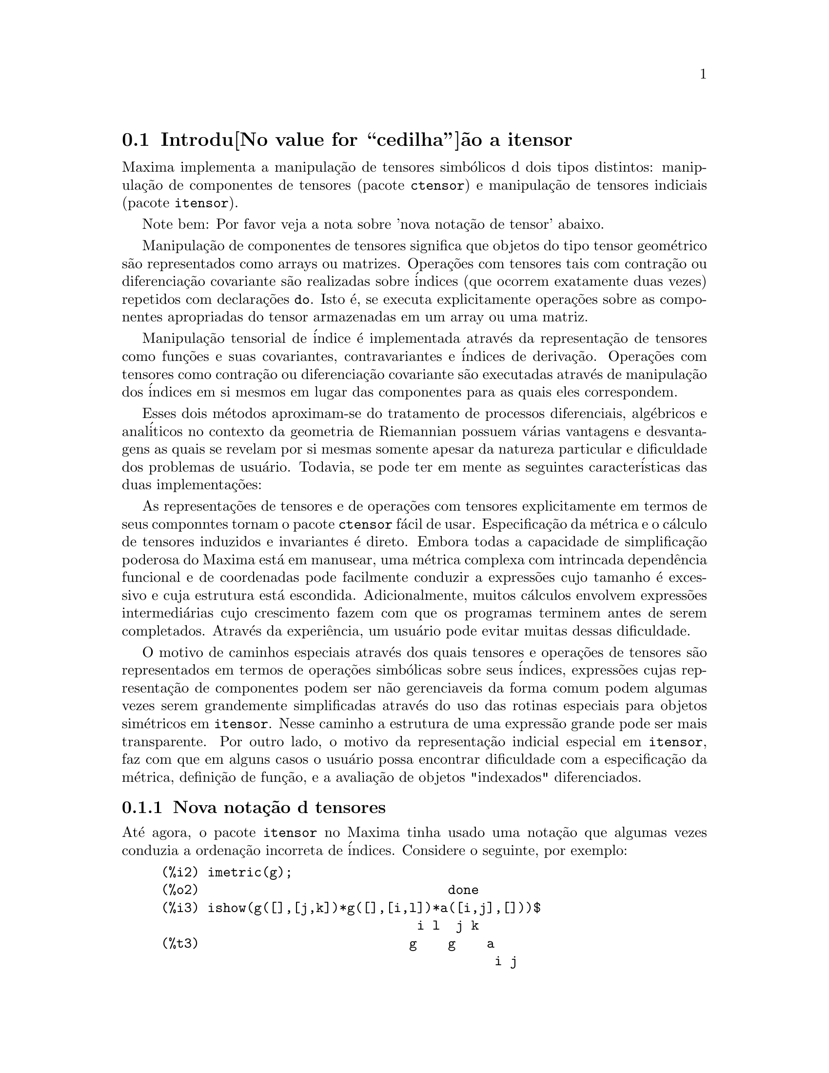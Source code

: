 @c Language: Brazilian Portuguese, Encoding: iso-8859-1
@c /Itensor.texi/1.40/Sat Nov  4 16:15:55 2006//
@c RECOMMEND REVISE TEXT THROUGHOUT TO LOSE NOTION OF TIME RELATIVE TO PRESENT
@c LOOK FOR "NOW", "OLD", "NEW", "RECENT", "EARLIER", DATES

@c RERUN EXAMPLES WITH ADDT'L WHITESPACE IN INPUT TO AID LEGIBILITY

@menu
* Introdu@value{cedilha}@~ao a itensor::
* Defini@value{cedilha}@~oes para itensor::
@end menu

@node Introdu@value{cedilha}@~ao a itensor, Defini@value{cedilha}@~oes para itensor, itensor, itensor
@section Introdu@value{cedilha}@~ao a itensor

Maxima implementa a manipula@,{c}@~ao de tensores simb@'olicos d dois tipos distintos:
manipula@,{c}@~ao de componentes de tensores (pacote @code{ctensor}) e manipula@,{c}@~ao de tensores indiciais (pacote @code{itensor}).

Note bem: Por favor veja a nota sobre 'nova nota@,{c}@~ao de tensor' abaixo.

Manipula@,{c}@~ao de componentes de tensores significa que objetos do tipo
tensor geom@'etrico s@~ao representados como arrays ou matrizes. Opera@,{c}@~oes com tensores tais com
contra@,{c}@~ao ou diferencia@,{c}@~ao covariante s@~ao realizadas
sobre @'indices (que ocorrem exatamente duas vezes) repetidos com declara@,{c}@~oes @code{do}.
Isto @'e, se executa explicitamente opera@,{c}@~oes sobre as componentes apropriadas do
tensor armazenadas em um array ou uma matriz.

Manipula@,{c}@~ao tensorial de @'indice @'e implementada atrav@'es da representa@,{c}@~ao
de tensores como fun@,{c}@~oes e suas covariantes, contravariantes e @'indices de
deriva@,{c}@~ao. Opera@,{c}@~oes com tensores como contra@,{c}@~ao ou diferencia@,{c}@~ao
covariante s@~ao executadas atrav@'es de manipula@,{c}@~ao dos @'indices em si mesmos
em lugar das componentes para as quais eles correspondem.

Esses dois m@'etodos aproximam-se do tratamento de processos diferenciais, alg@'ebricos e
anal@'iticos no contexto da geometria de Riemannian possuem v@'arias
vantagens e desvantagens as quais se revelam por si mesmas somente apesar da
natureza particular e dificuldade dos problemas de usu@'ario.  Todavia, se
pode ter em mente as seguintes caracter@'isticas das duas
implementa@,{c}@~oes:

As representa@,{c}@~oes de tensores e de opera@,{c}@~oes com tensores explicitamente em
termos de seus componntes tornam o pacote @code{ctensor} f@'acil de usar. Especifica@,{c}@~ao da
m@'etrica e o c@'alculo de tensores induzidos e invariantes
@'e direto. Embora todas a capacidade de simplifica@,{c}@~ao poderosa do
Maxima est@'a em manusear, uma m@'etrica complexa com intrincada depend@^encia funcional
e de coordenadas pode facilmente conduzir a express@~oes cujo tamanho @'e
excessivo e cuja estrutura est@'a escondida. Adicionalmente, muitos c@'alculos
envolvem express@~oes intermedi@'arias cujo crescimento fazem com que os programas
terminem antes de serem completados. Atrav@'es da experi@^encia, um usu@'ario pode evitar
muitas dessas dificuldade.

O motivo de caminhos especiais atrav@'es dos quais tensores e opera@,{c}@~oes de tensores
s@~ao representados em termos de opera@,{c}@~oes simb@'olicas sobre seus @'indices,
express@~oes cujas representa@,{c}@~ao de componentes podem ser
n@~ao gerenciaveis da forma comum podem algumas vezes serem grandemente simplificadas atrav@'es do uso das rotinas
especiais para objetos sim@'etricos em @code{itensor}. Nesse caminho a estrutura
de uma express@~ao grande pode ser mais transparente. Por outro lado, o motivo
da representa@,{c}@~ao indicial especial em @code{itensor}, faz com que em alguns casos o
usu@'ario possa encontrar dificuldade com a especifica@,{c}@~ao da m@'etrica, defini@,{c}@~ao
de fun@,{c}@~ao, e a avalia@,{c}@~ao de objetos "indexados" diferenciados.

@subsection Nova nota@,{c}@~ao d tensores

At@'e agora, o pacote @code{itensor} no Maxima tinha usado uma nota@,{c}@~ao que algumas vezes
conduzia a ordena@,{c}@~ao incorreta de @'indices. Considere o seguinte, por exemplo:

@example
(%i2) imetric(g);
(%o2)                                done
(%i3) ishow(g([],[j,k])*g([],[i,l])*a([i,j],[]))$
                                 i l  j k
(%t3)                           g    g    a
                                           i j
(%i4) ishow(contract(%))$
                                      k l
(%t4)                                a
@end example

O resultado est@'a incorreto a menos que ocorra ser @code{a} um tensor sim@'etrico.
A raz@~ao para isso @'e que embora @code{itensor} mantenha corretamente
a ordem dentro do conjunto de @'indices covariantes e contravariantes, assim que um
@'indice @'e incrementado ou decrementado, sua posi@,{c}@~ao relativa para o outro conjunto de
@'indices @'e perdida.

Para evitar esse problema, uma nova nota@,{c}@~ao tem sido desenvolvida que mant@'em total
compatibilidade com a nota@,{c}@~ao existente e pode ser usada intercambiavelmente. Nessa
nota@,{c}@~ao, @'indices contravariantes s@~ao inseridos na posi@,{c}@~ao
apropriada na lista de @'indices covariantes, mas com um sinal de menos colocado antes.
Fun@,{c}@~oes como @code{contract} e @code{ishow} est@~ao agora consciente dessa
nova nota@,{c}@~ao de @'indice e podem processar tensores apropriadamente.

Nessa nova nota@,{c}@~ao, o exemplo anterior retorna um resultado correto:

@example
(%i5) ishow(g([-j,-k],[])*g([-i,-l],[])*a([i,j],[]))$
                                 i l       j k
(%t5)                           g    a    g
                                      i j
(%i6) ishow(contract(%))$
                                      l k
(%t6)                                a
@end example

Presentemente, o @'unico c@'odigo que faz uso dessa nota@,{c}@~ao @'e a fun@,{c}@~ao
@code{lc2kdt}. Atrav@'es dessa nota@,{c}@~ao, a fun@,{c}@~ao @code{lc2kdt} encontra com @^exito resultados consistentes como
a aplica@,{c}@~ao do tensor m@'etrico para resolver os s@'imbolos de Levi-Civita sem reordenar
para @'indices num@'ericos.

Uma vez que esse c@'odigo @'e um tipo novo, provavelmente cont@'em erros. Enquanto esse tipo novo n@~ao tiver sido
testado para garantir que ele n@~ao interrompe nada usando a "antiga" nota@,{c}@~ao de
tensor, existe uma consider@'avel chance que "novos" tensores ir@~ao falhar em
interoperar com certas fun@,{c}@~oes ou recursos. Essas falhas ser@~ao corrigidas
@`a medida que forem encontradas... at@'e ent@~ao, seja cuidadoso!


@subsection Manipula@,{c}@~ao de tensores indiciais

o pacote de manipula@,{c}@~ao de tensores indiciais pode ser chamado atrav@'es de
@code{load(itensor)}. Demonsta@,{c}@~oes est@~ao tamb@'em dispon@'iveis: tente @code{demo(tensor)}.
Em @code{itensor} um tensor @'e representado como um "objeto indexado" .  Um "objeto indexado" @'e uma
fun@,{c}@~ao de 3 grupos de @'indices os quais representam o covariante,
o contravariante e o @'indice de deriva@,{c}@~ao.  Os @'indices covariantes s@~ao
especificados atrav@'es de uma lista com o primeiro argumento para o objeto indexado, e
os @'indices contravariantes atrav@'es de uma lista como segundo argumento. Se o
objeto indexado carece de algum desses grupos de @'indices ent@~ao a lista
vazia @code{[]} @'e fornecida como o argumento correspondente.  Dessa forma, @code{g([a,b],[c])}
representa um objeto indexado chamado @code{g} o qual tem dois @'indices covariantes
@code{(a,b)}, um @'indice contravariante (@code{c}) e n@~ao possui @'indices de deriva@,{c}@~ao.

Os @'indices de deriva@,{c}@~ao, se estiverem presente, s@~ao anexados ao final como
argumentos adicionais para a fun@,{c}@~ao num@'erica representando o tensor.
Eles podem ser explicitamente especificado pelo usu@'ario ou serem criados no
processo de diferencia@,{c}@~ao com rela@,{c}@~ao a alguma vari@'avel coordenada.
Uma vez que diferencia@,{c}@~ao ordin@'aria @'e comutativa, os @'indices de deriva@,{c}@~ao
s@~ao ordenados alfanumericamente, a menos que @code{iframe_flag} seja escolhida para @code{true},
indicando que uma moldura m@'etrica est@'a sendo usada. Essa ordena@,{c}@~ao can@^onica torna
poss@'ivel para Maxima reconhecer que, por exemplo, @code{t([a],[b],i,j)} @'e
o mesmo que @code{t([a],[b],j,i)}.  Diferencia@,{c}@~ao de um objeto indexado com
rela@,{c}@~ao a alguma coordenada cujos @'indices n@~ao aparecem como um argumento
para o objeto indexado podem normalmente retornar zero. Isso @'e porque
Maxima pode n@~ao saber que o tensor representado atrav@'es do objeto
indexado poss@'ivelmente depende implicitamente da respectiva coordenada.  Pela
modifica@,{c}@~ao da fun@,{c}@~ao existente no Maxima, @code{diff},  em @code{itensor}, Maxima sabe
assumir que todos os objetos indexados dependem de qualquer vari@'avel de
diferencia@,{c}@~ao a menos que seja declarado de outra forma.  Isso torna poss@'ivel para
a conven@,{c}@`ao de somat@'orio ser extendida para @'indices derivativos. Pode
ser verificado que @code{itensor} n@~ao possui a compatibilidade de
incrementar @'indices derivativos, e ent@~ao eles s@~ao sempre tratados como
covariantes.

As seguintes fun@,{c}@~oes est@~ao dispon@'iveis no pacote tensor para
manipula@,{c}@~ao de objetos.  Atualmente, com rela@,{c}@~ao @`as
rotinas de simplifica@,{c}@~ao, @'e assumido que objetos indexados n@~ao
possuem por padr@~ao propriedades sim@'etricas. Isso pode ser modificado atrav@'es
da escolha da vari@'avel @code{allsym[false]} para @code{true}, o que ir@'a
resultar no tratamento de todos os objetos indexados completamente sim@'etricos em suas
listas de @'indices covariantes e sim@'etricos em suas listas de
@'indices contravariantes.

O pacote @code{itensor} geralmente trata tensores como objetos opacos. Equa@,{c}@~oes
tensoriais s@~ao manipuladas baseadas em regras alg@'ebricas, especificamente simetria
e regras de contra@,{c}@~ao. Adicionalmente, o pacote @code{itensor} n@~ao entende
diferencia@,{c}@~ao covariante, curvatura, e tors@~ao. C@'alculos podem ser
executados relativamente a um m@'etrica de molduras de movimento, dependendo da escolha para
a vari@'avel @code{iframe_flag}.

Uma sess@~ao demonstrativa abaixo mostra como chamar o pacote @code{itensor},
especificando o nome da m@'etrica, e executando alguns c@'alculos simples.

@example
(%i1) load(itensor);
(%o1)      /share/tensor/itensor.lisp
(%i2) imetric(g);
(%o2)                                done
(%i3) components(g([i,j],[]),p([i,j],[])*e([],[]))$
(%i4) ishow(g([k,l],[]))$
(%t4)                               e p
                                       k l
(%i5) ishow(diff(v([i],[]),t))$
(%t5)                                  0
(%i6) depends(v,t);
(%o6)                               [v(t)]
(%i7) ishow(diff(v([i],[]),t))$
                                    d
(%t7)                               -- (v )
                                    dt   i
(%i8) ishow(idiff(v([i],[]),j))$
(%t8)                                v
                                      i,j
(%i9) ishow(extdiff(v([i],[]),j))$
(%t9)                             v    - v
                                   j,i    i,j
                                  -----------
                                       2
(%i10) ishow(liediff(v,w([i],[])))$
                               %3          %3
(%t10)                        v   w     + v   w
                                   i,%3    ,i  %3
(%i11) ishow(covdiff(v([i],[]),j))$
                                              %4
(%t11)                        v    - v   ichr2
                               i,j    %4      i j
(%i12) ishow(ev(%,ichr2))$
               %4 %5
(%t12) v    - g      v   (e p       + e   p     - e p       - e    p
        i,j           %4     j %5,i    ,i  j %5      i j,%5    ,%5  i j

                                                + e p       + e   p    )/2
                                                     i %5,j    ,j  i %5
(%i13) iframe_flag:true;
(%o13)                               true
(%i14) ishow(covdiff(v([i],[]),j))$
                                             %6
(%t14)                        v    - v   icc2
                               i,j    %6     i j
(%i15) ishow(ev(%,icc2))$
                                             %6
(%t15)                        v    - v   ifc2
                               i,j    %6     i j
(%i16) ishow(radcan(ev(%,ifc2,ifc1)))$
             %6 %8                    %6 %8
(%t16) - (ifg      v   ifb       + ifg      v   ifb       - 2 v
                    %6    j %8 i             %6    i j %8      i,j

                                                    %6 %8
                                               - ifg      v   ifb      )/2
                                                           %6    %8 i j
(%i17) ishow(canform(s([i,j],[])-s([j,i])))$
(%t17)                            s    - s
                                   i j    j i
(%i18) decsym(s,2,0,[sym(all)],[]);
(%o18)                               done
(%i19) ishow(canform(s([i,j],[])-s([j,i])))$
(%t19)                                 0
(%i20) ishow(canform(a([i,j],[])+a([j,i])))$
(%t20)                            a    + a
                                   j i    i j
(%i21) decsym(a,2,0,[anti(all)],[]);
(%o21)                               done
(%i22) ishow(canform(a([i,j],[])+a([j,i])))$
(%t22)                                 0
@end example



@c end concepts itensor

@node Defini@value{cedilha}@~oes para itensor,  , Introdu@value{cedilha}@~ao a itensor, itensor

@section Defini@value{cedilha}@~oes para itensor
@subsection Gerenciando objetos indexados

@deffn {Fun@,{c}@~ao} entertensor (@var{nome})

@'E uma fun@,{c}@~ao que, atrav@'es da linha de comando, permite criar um objeto
indexado chamado @var{nome} com qualquer n@'umero de @'indices de tensores e
derivativos. Ou um @'indice simples ou uma lista de @'indices (@`as quais podem ser
nulas) s@~ao entradas aceit@'aveis (veja o exemplo sob @code{covdiff}).

@end deffn

@deffn {Fun@,{c}@~ao} changename (@var{antigo}, @var{novo}, @var{expr})

Ir@'a mudar o nome de todos os objetos indexados chamados @var{antigo} para @var{novo}
em @var{expr}. @var{antigo} pode ser ou um s@'imbolo ou uma lista da forma
@code{[@var{nome}, @var{m}, @var{n}]} nesse caso somente esses objetos indexados chamados
@var{nome} com @'indice covariante @var{m} e @'indice contravariante @var{n} ser@~ao
renomeados para @var{novo}.

@end deffn

@deffn {Fun@,{c}@~ao} listoftens

Lista todos os tensores em uma express@~ao tensorial, incluindo seus @'indices. E.g.,

@example

(%i6) ishow(a([i,j],[k])*b([u],[],v)+c([x,y],[])*d([],[])*e)$
                                         k
(%t6)                        d e c    + a    b
                                  x y    i j  u,v
(%i7) ishow(listoftens(%))$
                               k
(%t7)                        [a   , b   , c   , d]
                               i j   u,v   x y

@end example

@end deffn

@deffn {Fun@,{c}@~ao} ishow (@var{expr})

Mostra @var{expr} com os objetos indexados tendo seus
@'indices covariantes como subscritos e @'indices contravariantes como
sobrescritos.  Os @'indices derivativos s@~ao mostrados como subscritos,
separados dos @'indices covariantes por uma v@'irgula (veja os exemplos
atrav@'es desse documento).

@end deffn

@deffn {Fun@,{c}@~ao} indices (@var{expr})

Retorna uma lista de dois elementos.  O primeiro @'e uma lista de @'indices
livres em @var{expr} (aqueles que ocorrem somente uma vez). O segundo @'e uma
lista de indices que ocorrem exatamente duas vezes em @var{expr} (dummy)
como demonstra o seguinte exemplo.

@example

(%i1) load(itensor);
(%o1)      /share/tensor/itensor.lisp
(%i2) ishow(a([i,j],[k,l],m,n)*b([k,o],[j,m,p],q,r))$
                                k l      j m p
(%t2)                          a        b
                                i j,m n  k o,q r
(%i3) indices(%);
(%o3)                 [[l, p, i, n, o, q, r], [k, j, m]]

@end example

Um produto de tensores contendo o mesmo @'indice mais que duas vezes @'e sintaticamente
ilegal. @code{indices} tenta lidar com essas express@~oes de uma
forma razo@'avel; todavia, quando @code{indices} @'e chamada para operar sobre tal uma
express@~ao ilegal, seu comportamento pode ser considerado indefinido.


@end deffn

@deffn {Fun@,{c}@~ao} rename (@var{expr})
@deffnx {Fun@,{c}@~ao} rename (@var{expr}, @var{contador})

Retorna uma express@~ao equivalente para @var{expr} mas com @'indices que ocorrem exatamente duas vezes
em cada termo alterado do conjunto @code{[%1, %2,...]}, se o segundo argumento
opcional for omitido. De outra forma, os @'indices que ocorrem exatamente duas vezes s@~ao indexados
come@,{c}ando no valor de @var{contador}.  Cada @'indice que ocorre exatamente duas vezes em um produto
ser@'a diferente. Para uma adi@,{c}@~ao, @code{rename} ir@'a operar sobre cada termo na
a adi@,{c}@~ao zerando o contador com cada termo. Nesse caminho @code{rename} pode
servir como um simplificador tensorial. Adicionalmente, os @'indices ser@~ao
ordenados alfanumericamente (se @code{allsym} for @code{true}) com rela@,{c}@~ao a
@'indices covariantes ou contravariantes dependendo do valor de @code{flipflag}.
Se @code{flipflag} for @code{false} ent@~ao os @'indices ser@~ao renomeados conforme
a ordem dos @'indices contravariantes. Se @code{flipflag} for @code{true}
a renomea@,{c}@~ao ocorrer@'a conforme a ordem dos @'indices
covariantes. Isso muitas vezes ajuda que o efeito combinado dos dois restantes sejam
reduzidos a uma express@~ao de valor um ou mais que um por si mesma.

@example

(%i1) load(itensor);
(%o1)      /share/tensor/itensor.lisp
(%i2) allsym:true;
(%o2)                                true
(%i3) g([],[%4,%5])*g([],[%6,%7])*ichr2([%1,%4],[%3])*
ichr2([%2,%3],[u])*ichr2([%5,%6],[%1])*ichr2([%7,r],[%2])-
g([],[%4,%5])*g([],[%6,%7])*ichr2([%1,%2],[u])*
ichr2([%3,%5],[%1])*ichr2([%4,%6],[%3])*ichr2([%7,r],[%2]),noeval$
(%i4) expr:ishow(%)$

       %4 %5  %6 %7      %3         u          %1         %2
(%t4) g      g      ichr2      ichr2      ichr2      ichr2
                         %1 %4      %2 %3      %5 %6      %7 r

              %4 %5  %6 %7      u          %1         %3         %2
           - g      g      ichr2      ichr2      ichr2      ichr2
                                %1 %2      %3 %5      %4 %6      %7 r
(%i5) flipflag:true;
(%o5)                                true
(%i6) ishow(rename(expr))$
       %2 %5  %6 %7      %4         u          %1         %3
(%t6) g      g      ichr2      ichr2      ichr2      ichr2
                         %1 %2      %3 %4      %5 %6      %7 r

              %4 %5  %6 %7      u          %1         %3         %2
           - g      g      ichr2      ichr2      ichr2      ichr2
                                %1 %2      %3 %4      %5 %6      %7 r
(%i7) flipflag:false;
(%o7)                                false
(%i8) rename(%th(2));
(%o8)                                  0
(%i9) ishow(rename(expr))$
       %1 %2  %3 %4      %5         %6         %7        u
(%t9) g      g      ichr2      ichr2      ichr2     ichr2
                         %1 %6      %2 %3      %4 r      %5 %7

              %1 %2  %3 %4      %6         %5         %7        u
           - g      g      ichr2      ichr2      ichr2     ichr2
                                %1 %3      %2 %6      %4 r      %5 %7
@end example

@end deffn

@defvr {Vari@'avel de Op@value{cedilha}@~ao} flipflag

Valor padr@~ao: @code{false}. Se @code{false} ent@~ao os @'indices ir@~ao ser
renomeados conforme a ordem dos @'indices contravariantes,
de outra forma ser@~ao ordenados conforme a ordem dos @'indices covariantes.

Se @code{flipflag} for @code{false} ent@~ao @code{rename} forma uma lista
de @'indices contravariantes na ordem em que forem encontrados da esquerda para a direita
(se @code{true} ent@~ao de @'indices contravariantes). O primeiro @'indice
que ocorre exatamente duas vezes na lista @'e renomeado para @code{%1}, o seguinte para @code{%2}, etc.
Ent@~ao a ordena@,{c}@~ao ocorre ap@'os a ocorr@^encia do @code{rename} (veja o exemplo
sob @code{rename}).

@end defvr

@deffn {Fun@,{c}@~ao} defcon (@var{tensor_1})
@deffnx {Fun@,{c}@~ao} defcon (@var{tensor_1}, @var{tensor_2}, @var{tensor_3})
Dado @var{tensor_1} a propriedade que a
contra@,{c}@~ao de um produto do @var{tensor_1} e do @var{tensor_2} resulta em @var{tensor_3}
com os @'indices apropriados.  Se somente um argumento, @var{tensor_1}, for
dado, ent@~ao a contra@,{c}@~ao do produto de @var{tensor_1} com qualquer objeto
indexado tendo os @'indices apropriados (digamos @code{my_tensor}) ir@'a retornar como resultado um
objeto indexado com aquele nome, i.e. @code{my_tensor}, e com uma nova escolha de
@'indices refletindo as contra@,{c}@~oes executadas.
Por exemplo, se @code{imetric:g}, ent@~ao @code{defcon(g)} ir@'a implementar o
incremento e decremento de @'indices atrav@'es da contra@,{c}@~ao com o tensor
m@'etrico.
Mais de uma @code{defcon} pode ser dada para o mesmo objeto indexado; o
@'ultimo  fornecido que for aplicado a uma contra@,{c}@~ao particular ser@'a
usado.
@code{contractions} @'e uma lista de objetos indexados que tenham fornecido
propriedades de contra@,{c}@~oes com @code{defcon}.

@end deffn

@deffn {Fun@,{c}@~ao} remcon (@var{tensor_1}, ..., @var{tensor_n})
@deffnx {Fun@,{c}@~ao} remcon (all)
Remove todas as propriedades de contra@,{c}@~ao
de @var{tensor_1}, ..., @var{tensor_n}). @code{remcon(all)} remove todas as propriedades de
contra@,{c}@~ao de todos os objetos indexados.

@end deffn

@deffn {Fun@,{c}@~ao} contract (@var{expr})

Realiza contra@,{c}@~oes tensoriais em @var{expr} a qual pode ser qualquer
combina@,{c}@~ao de adi@,{c}@~oes e produtos. Essa fun@,{c}@~ao usa a informa@,{c}@~ao
dada para a fun@,{c}@~ao @code{defcon}. Para melhores resultados, @code{expr}
pode ser completamente expandida. @code{ratexpand} @'e o meio mais r@'apido para expandir
produtos e expoentes de adi@,{c}@~oes se n@~ao existirem vari@'aveis nos denominadores
dos termos. O comutador @code{gcd} pode ser @code{false} se cancelamentos de
m@'aximo divisor comum forem desnecess@'arios.

@end deffn

@deffn {Fun@,{c}@~ao} indexed_tensor (@var{tensor})

Deve ser executada antes de atribuir componentes para um @var{tensor} para o qual
um valor interno j@'a existe como com @code{ichr1}, @code{ichr2},
@code{icurvature}. Veja o exemplo sob @code{icurvature}.

@end deffn

@deffn {Fun@,{c}@~ao} components (@var{tensor}, @var{expr})

Permite que se atribua um valor indicial a uma express@~ao
@var{expr} dando os valores das componentes do @var{tensor}. Esses
s@~ao automaticamente substitu@'idos para o tensor mesmo que isso ocorra com
todos os seus @'indices. O tensor deve ser da forma @code{t([...],[...])}
onde qualquer lista pode ser vazia. @var{expr} pode ser qualquer express@~ao indexada
envolvendo outros objetos com os mesmos @'indices livres que @var{tensor}. Quando
usada para atribuir valores a um tensor m@'etrico no qual as componentes
possuem @'indices que ocorrem exatamente duas vezes se deve ser cuidadoso para definir esses @'indices de forma a
evitar a gera@,{c}@~ao de @'indices que ocorrem exatamente duas vezes e que s@~ao multiplos. a remo@,{c}@~ao dessas
atribui@,{c}@~oes @'e dada para a fun@,{c}@~ao @code{remcomps}.

@'E importante ter em mente que @code{components} cuida somente da
val@^encia de um tensor, e que ignora completamente qualquer ordena@,{c}@~ao particular de @'indices. Dessa forma
atribuindo componentes a, digamos, @code{x([i,-j],[])}, @code{x([-j,i],[])}, ou
@code{x([i],[j])} todas essas atribui@,{c}@~oes produzem o mesmo resultado, a saber componentes sendo
atribuidas a um tensor chamado @code{x} com val@^encia @code{(1,1)}.

Componentes podem ser atribuidas a uma express@~ao indexada por quatro caminhos, dois
dos quais envolvem o uso do comando @code{components}:

1) Como uma express@~ao indexada. Por exemplo:

@example

(%i2) components(g([],[i,j]),e([],[i])*p([],[j]))$
(%i3) ishow(g([],[i,j]))$
                                      i  j
(%t3)                                e  p

@end example

2) Como uma matriz:

@example

(%i6) components(g([i,j],[]),lg);
(%o6)                                done
(%i7) ishow(g([i,j],[]))$
(%t7)                                g
                                      i j
(%i8) g([3,3],[]);
(%o8)                                  1
(%i9) g([4,4],[]);
(%o9)                                 - 1

@end example

3) Como uma fun@,{c}@~ao. Voc@^e pode usar uma fun@,{c}@~ao Maxima para especificar as
componentes de um tensor baseado nesses @'indices. Por exemplo, os seguintes
c@'odigos atribuem @code{kdelta} a @code{h} se @code{h} tiver o mesmo n@'umero de
@'indices covariantes e @'indices contravariantes e nenhum @'indice derivativo, e
atribui @code{kdelta} a @code{g} caso as condi@,{c}@~oes anteriores n@~ao sejam atendidas:

@example

(%i4) h(l1,l2,[l3]):=if length(l1)=length(l2) and length(l3)=0
  then kdelta(l1,l2) else apply(g,append([l1,l2], l3))$
(%i5) ishow(h([i],[j]))$
                                          j
(%t5)                               kdelta
                                          i
(%i6) ishow(h([i,j],[k],l))$
                                     k
(%t6)                               g
                                     i j,l

@end example

4) Usando a compatibilidade dos modelos de coincid@^encia do Maxima, especificamente os
comandos @code{defrule} e @code{applyb1}:

@example

(%i1) load(itensor);
(%o1)      /share/tensor/itensor.lisp
(%i2) matchdeclare(l1,listp);
(%o2)                                done
(%i3) defrule(r1,m(l1,[]),(i1:idummy(),
      g([l1[1],l1[2]],[])*q([i1],[])*e([],[i1])))$

(%i4) defrule(r2,m([],l1),(i1:idummy(),
      w([],[l1[1],l1[2]])*e([i1],[])*q([],[i1])))$

(%i5) ishow(m([i,n],[])*m([],[i,m]))$
                                    i m
(%t5)                              m    m
                                         i n
(%i6) ishow(rename(applyb1(%,r1,r2)))$
                           %1  %2  %3 m
(%t6)                     e   q   w     q   e   g
                                         %1  %2  %3 n


@end example

@end deffn

@deffn {Fun@,{c}@~ao} remcomps (@var{tensor})

Desassocia todos os valores de @var{tensor} que foram atribu@'idos com a
fun@,{c}@~ao @code{components}.

@end deffn

@c NEED LIST OF ARGUMENTS HERE
@deffn {Fun@,{c}@~ao} showcomps (@var{tensor})

Mostra atribui@,{c}@~oes de componentes de um tensor, feitas usando o comando
@code{components}. Essa fun@,{c}@~ao pode ser particularmente @'util quando uma matriz @'e atribu@'ida
a um tensor indicial usando @code{components}, como demonstrado atrav@'es do
seguinte exemplo:

@example

(%i1) load(ctensor);
(%o1)       /share/tensor/ctensor.mac
(%i2) load(itensor);
(%o2)      /share/tensor/itensor.lisp
(%i3) lg:matrix([sqrt(r/(r-2*m)),0,0,0],[0,r,0,0],
                [0,0,sin(theta)*r,0],[0,0,0,sqrt((r-2*m)/r)]);
               [         r                                     ]
               [ sqrt(-------)  0       0              0       ]
               [      r - 2 m                                  ]
               [                                               ]
               [       0        r       0              0       ]
(%o3)          [                                               ]
               [       0        0  r sin(theta)        0       ]
               [                                               ]
               [                                      r - 2 m  ]
               [       0        0       0        sqrt(-------) ]
               [                                         r     ]
(%i4) components(g([i,j],[]),lg);
(%o4)                                done
(%i5) showcomps(g([i,j],[]));
                  [         r                                     ]
                  [ sqrt(-------)  0       0              0       ]
                  [      r - 2 m                                  ]
                  [                                               ]
                  [       0        r       0              0       ]
(%t5)      g    = [                                               ]
            i j   [       0        0  r sin(theta)        0       ]
                  [                                               ]
                  [                                      r - 2 m  ]
                  [       0        0       0        sqrt(-------) ]
                  [                                         r     ]
(%o5)                                false

@end example

O comando @code{showcomps} pode tamb@'em mostrar componentes de um tensor de
categoria maior que 2.

@end deffn

@deffn {Fun@,{c}@~ao} idummy ()

Incrementos @code{icounter} e retorno como seu valor um @'indice da forma
@code{%n} onde n @'e um inteiro positivo.  Isso garante que @'indices que ocorrem exatamente duas vezes
e que s@~ao necess@'arios na forma@,{c}@~ao de express@~oes n@~ao ir@~ao conflitar com @'indices
que j@'a estiverem sendo usados (veja o exemplo sob @code{indices}).

@end deffn

@defvr {Vari@'avel de op@,{c}@~ao} idummyx
Valor padr@~ao: @code{%}

@'E o prefixo para @'indices que ocorrem exatamente duas vezes (veja o exemplo sob @'indices @code{indices}).

@end defvr

@defvr {Vari@'avel de Op@value{cedilha}@~ao} icounter
Valor padr@~ao: @code{1}

Determina o sufixo num@'erico a ser usado na
gera@,{c}@~ao do pr@'oximo @'indice que ocorre exatamente duas vezes no pacote tensor.  O prefixo @'e
determinado atrav@'es da op@,{c}@~ao @code{idummy} (padr@~ao: @code{%}).
@end defvr

@deffn {Fun@,{c}@~ao} kdelta (@var{L1}, @var{L2})
@'e a fun@,{c}@~ao delta generalizada de Kronecker definida no
pacote @code{itensor} com @var{L1} a lista de @'indices covariantes e @var{L2}
a lista de @'indices contravariantes.  @code{kdelta([i],[j])} retorna o delta de
Kronecker comum.  O comando @code{ev(@var{expr},kdelta)} faz com que a avalia@,{c}@~ao de
uma express@~ao contendo @code{kdelta([],[])} se d@^e para a dimens@~ao de
multiplica@,{c}@~ao.

No que conduzir a um abuso dessa nota@,{c}@~ao, @code{itensor} tamb@'em permite
@code{kdelta} ter 2 covariantes e nenhum contravariante, ou 2 contravariantes
e nenhum @'indice covariante, com efeito fornecendo uma compatibilidade para "matriz unit@'aria" covariante ou
contravariante. Isso @'e estritamente considerado um recurso de programa@,{c}@~ao e n@~ao significa
implicar que @code{kdelta([i,j],[])} seja um objeto tensorial v@'alido.

@end deffn

@deffn {Fun@,{c}@~ao} kdels (@var{L1}, @var{L2})

Delta de Kronecker simetrizado, usado em alguns c@'alculos. Por exemplo:

@example

(%i1) load(itensor);
(%o1)      /share/tensor/itensor.lisp
(%i2) kdelta([1,2],[2,1]);
(%o2)                                 - 1
(%i3) kdels([1,2],[2,1]);
(%o3)                                  1
(%i4) ishow(kdelta([a,b],[c,d]))$
                             c       d         d       c
(%t4)                  kdelta  kdelta  - kdelta  kdelta
                             a       b         a       b
(%i4) ishow(kdels([a,b],[c,d]))$
                             c       d         d       c
(%t4)                  kdelta  kdelta  + kdelta  kdelta
                             a       b         a       b

@end example

@end deffn

@deffn {Fun@,{c}@~ao} levi_civita (@var{L})
@'e o tensor de permuta@,{c}@~ao (ou de Levi-Civita) que retorna 1 se
a lista @var{L} consistir de uma permuta@,{c}@~ao par de inteiros, -1 se isso
consistir de uma permuta@,{c}@~ao @'impar, e 0 se alguns @'indices em @var{L} forem
repetidos.

@end deffn

@deffn {Fun@,{c}@~ao} lc2kdt (@var{expr})
Simplifica express@~oes contendo os s@'imbolos de Levi-Civita, convertendo esses
para express@~oes delta de Kronecker quando poss@'ivel. A principal diferen@,{c}a entre
essa fun@,{c}@~ao e simplesmente avaliar os simbolos de Levi-Civita @'e que a avalia@,{c}@~ao
direta muitas vezes resulta em express@~oes Kronecker contendo @'indices
num@'ericos. Isso @'e muitas vezes indesej@'avel como na preven@,{c}@~ao de simplifica@,{c}@~ao adicional.
A fun@,{c}@~ao @code{lc2kdt} evita esse problema, retornando express@~oes que
s@~ao mais facilmente simplificadas com @code{rename} ou @code{contract}.

@example

(%i1) load(itensor);
(%o1)      /share/tensor/itensor.lisp
(%i2) expr:ishow('levi_civita([],[i,j])*'levi_civita([k,l],[])*a([j],[k]))$
                                  i j  k
(%t2)                  levi_civita    a  levi_civita
                                       j            k l
(%i3) ishow(ev(expr,levi_civita))$
                                  i j  k       1 2
(%t3)                       kdelta    a  kdelta
                                  1 2  j       k l
(%i4) ishow(ev(%,kdelta))$
             i       j         j       i   k
(%t4) (kdelta  kdelta  - kdelta  kdelta ) a
             1       2         1       2   j

                               1       2         2       1
                        (kdelta  kdelta  - kdelta  kdelta )
                               k       l         k       l
(%i5) ishow(lc2kdt(expr))$
                     k       i       j    k       j       i
(%t5)               a  kdelta  kdelta  - a  kdelta  kdelta
                     j       k       l    j       k       l
(%i6) ishow(contract(expand(%)))$
                                 i           i
(%t6)                           a  - a kdelta
                                 l           l

@end example

A fun@,{c}@~ao @code{lc2kdt} algumas vezes faz uso de tensores m@'etricos.
Se o tensor m@'etrico n@~ao tiver sido definido previamente com @code{imetric},
isso resulta em um erro.

@example

(%i7) expr:ishow('levi_civita([],[i,j])*'levi_civita([],[k,l])*a([j,k],[]))$
                                 i j            k l
(%t7)                 levi_civita    levi_civita    a
                                                     j k
(%i8) ishow(lc2kdt(expr))$
Maxima encountered a Lisp error:

 Error in $IMETRIC [or a callee]:
 $IMETRIC [or a callee] requires less than two arguments.

Automatically continuing.
To reenable the Lisp debugger set *debugger-hook* to nil.
(%i9) imetric(g);
(%o9)                                done
(%i10) ishow(lc2kdt(expr))$
         %3 i       k   %4 j       l     %3 i       l   %4 j       k
(%t10) (g     kdelta   g     kdelta   - g     kdelta   g     kdelta  ) a
                    %3             %4               %3             %4   j k
(%i11) ishow(contract(expand(%)))$
                                  l i      l i
(%t11)                           a    - a g

@end example


@end deffn

@c HMM, WHICH CATEGORY DOES THIS FALL INTO -- FUNCTION, VARIABLE, OTHER ??
@deffn {Fun@,{c}@~ao} lc_l

Regra de simplifica@,{c}@~ao usada para express@~oes contendo s@'imbolos n@~ao avaliados de
Levi-Civita (@code{levi_civita}). Juntamente com @code{lc_u}, pode ser usada para simplificar
muitas express@~oes mais eficientemente que a avalia@,{c}@~ao de @code{levi_civita}.
Por exemplo:

@example

(%i1) load(itensor);
(%o1)      /share/tensor/itensor.lisp
(%i2)  el1:ishow('levi_civita([i,j,k],[])*a([],[i])*a([],[j]))$
                             i  j
(%t2)                       a  a  levi_civita
                                             i j k
(%i3) el2:ishow('levi_civita([],[i,j,k])*a([i])*a([j]))$
                                       i j k
(%t3)                       levi_civita      a  a
                                              i  j
(%i4) ishow(canform(contract(expand(applyb1(el1,lc_l,lc_u)))))$
(%t4)                                  0
(%i5) ishow(canform(contract(expand(applyb1(el2,lc_l,lc_u)))))$
(%t5)                                  0

@end example

@end deffn

@c HMM, WHICH CATEGORY DOES THIS FALL INTO -- FUNCTION, VARIABLE, OTHER ??
@deffn {Fun@,{c}@~ao} lc_u

Regra de simplifica@,{c}@~ao usada para express@~oes contendo s@'imbolos n@~ao avaliados de
Levi-Civita (@code{levi_civita}). Juntamente com @code{lc_u}, pode ser usada para simplificar
muitas express@~oes mais eficientemente que a avalia@,{c}@~ao de @code{levi_civita}.
Para detalhes, veja @code{lc_l}.

@end deffn

@deffn {Fun@,{c}@~ao} canten (@var{expr})
Simplifica @var{expr} por renomea@,{c}@~ao (veja @code{rename})
e permutando @'indices que ocorrem exatamente duas vezes. @code{rename} @'e restrito a adi@,{c}@~oes de produto
de tensores nos quais nenhum @'indice derivativo estiver presente. Como tal isso @'e limitado
e pode somente ser usado se @code{canform} n@~ao for capaz de realizar a
simplifica@,{c}@~ao requerida.

A fun@,{c}@~ao @code{canten} retorna um resultado matematicamente correto somente
se seu argumento for uma express@~ao que @'e completamente sim@'etrica em seus @'indices.
Por essa raz@~ao, @code{canten} retorna um erro se @code{allsym} n@~ao for
posicionada em @code{true}.

@end deffn

@deffn {Fun@,{c}@~ao} concan (@var{expr})
Similar a @code{canten} mas tamb@'em executa contra@,{c}@~ao de @'indices.

@end deffn

@subsection Simetrias de tensores

@defvr {Vari@'avel de Op@value{cedilha}@~ao} allsym

Valor padr@~ao: @code{false}. Se @code{true} ent@~ao todos os objetos indexados
s@~ao assumidos sim@'etricos em todos os seus @'indices covariantes e
contravariantes. Se @code{false} ent@~ao nenhum sim@'etrico de qualquer tipo @'e assumidos
nesses @'indices. @'Indices derivativos s@~ao sempre tomados para serem sim@'etricos
a menos que @code{iframe_flag} seja escolhida para @code{true}.

@end defvr

@deffn {Fun@,{c}@~ao} decsym (@var{tensor}, @var{m}, @var{n}, [@var{cov_1}, @var{cov_2}, ...], [@var{contr_1}, @var{contr_2}, ...])

Declara propriedades de simetria para @var{tensor} de covariante @var{m} e
@var{n} @'indices contravariantes. As @var{cov_i} e @var{contr_i} s@~ao
pseudofun@,{c}@~oes expressando rela@,{c}@~oes de simetrias em meio a @'indices covariante e
@'indices contravariantes respectivamente.  Esses s@~ao da forma
@code{symoper(@var{index_1}, @var{index_2},...)} onde @code{symoper} @'e um entre
@code{sym}, @code{anti} ou @code{cyc} e os @var{index_i} s@~ao inteiros
indicando a posi@,{c}@~ao do @'indice no @var{tensor}.  Isso ir@'a
declarar @var{tensor} para ser sim@'etrico, antisim@'etrico ou c@'iclico respectivamente
nos @var{index_i}. @code{symoper(all)} @'e tamb@'em forma permitida que
indica todos os @'indices obedecem @`a condi@,{c}@~ao de simetria. Por exemplo, dado um
objeto @code{b} com 5 @'indices covariantes,
@code{decsym(b,5,3,[sym(1,2),anti(3,4)],[cyc(all)])} declara @code{b}
sim@'etrico no seu primeiro e no seu segundo @'indices e antisim@'etrico no seu terceiro e
quarto @'indices covariantes, e c@'iclico em todos de seus @'indices contravariantes.
Qualquer lista de declara@,{c}@~oes de simetria pode ser nula.  A fun@,{c}@~ao que
executa as simplifica@,{c}@~oes @'e @code{canform} como o exemplo abaixo
ilustra.

@example

(%i1) load(itensor);
(%o1)      /share/tensor/itensor.lisp
(%i2) expr:contract(expand(a([i1,j1,k1],[])*kdels([i,j,k],[i1,j1,k1])))$
(%i3) ishow(expr)$
(%t3)         a      + a      + a      + a      + a      + a
               k j i    k i j    j k i    j i k    i k j    i j k
(%i4) decsym(a,3,0,[sym(all)],[]);
(%o4)                                done
(%i5) ishow(canform(expr))$
(%t5)                              6 a
                                      i j k
(%i6) remsym(a,3,0);
(%o6)                                done
(%i7) decsym(a,3,0,[anti(all)],[]);
(%o7)                                done
(%i8) ishow(canform(expr))$
(%t8)                                  0
(%i9) remsym(a,3,0);
(%o9)                                done
(%i10) decsym(a,3,0,[cyc(all)],[]);
(%o10)                               done
(%i11) ishow(canform(expr))$
(%t11)                        3 a      + 3 a
                                 i k j      i j k
(%i12) dispsym(a,3,0);
(%o12)                     [[cyc, [[1, 2, 3]], []]]

@end example


@end deffn

@deffn {Fun@,{c}@~ao} remsym (@var{tensor}, @var{m}, @var{n})
Remove todas as propriedades de simetria de @var{tensor} que tem @var{m}
@'indices covariantes e @var{n} @'indices contravariantes.
@end deffn

@deffn {Fun@,{c}@~ao} canform (@var{expr})
Simplifica @var{expr} atrav@'es de mudan@,{c}a de nome de @'indices
que ocorrem exatamente duas vezes e reordena@,{c}@~ao de todos os @'indices como ditados pelas condi@,{c}@~oes de simetria
impostas sobre eles. Se @code{allsym} for @code{true} ent@~ao todos os @'indices s@~ao assumidos
sim@'etricos, de outra forma a informa@,{c}@~ao de simetria fornecida pelas declara@,{c}@~oes
@code{decsym} ir@~ao ser usadas. Os @'indices que ocorrem exatamente duas vezes s@~ao renomeados da mesma
maneira que na fun@,{c}@~ao @code{rename}. Quando @code{canform} @'e aplicada a uma express@~ao
larga o c@'alculo pode tomar um consider@'avel montante de tempo.
Esse tempo pode ser diminu@'ido atrav@'es do uso de @code{rename} sobre a express@~ao em primeiro lugar.
Tamb@'em veja o exemplo sob @code{decsym}. Nota: @code{canform} pode n@~ao estar apta a
reduzir um express@~ao completamente para sua forma mais simples embora
retorne sempre um resultado matem@'aticamente correto.
@end deffn

@subsection C@'alculo de tensores indiciais

@deffn {Fun@,{c}@~ao} diff (@var{expr}, @var{v_1}, [@var{n_1}, [@var{v_2}, @var{n_2}] ...])

@'E a fun@,{c}@~ao usual de diferencia@,{c}@~ao do Maxima que tem sido expandida
nessas habilidades para @code{itensor}. @code{diff} toma a derivada de @var{expr}
 @var{n_1} vezes com rela@,{c}@~ao a @var{v_1}, @var{n_2} vezes com rela@,{c}@~ao a @var{v_2}
, etc. Para o pacote @code{tensor}, a fun@,{c}@~ao tem sido modificada de
forma que os @var{v_i} possam ser inteiros de 1 at@'e o valor da vari@'avel
@code{dim}.  Isso causar@'a a conclus@~ao da diferencia@,{c}@~ao com
rela@,{c}@~ao ao @var{v_i}@'esimo membro da lista @code{vect_coords}.  Se
@code{vect_coords} for associado a uma vari@'avel at@^omica, ent@~ao aquela vari@'avel
subscrita atrav@'es de @var{v_i} ser@'a usada para a vari@'avel de
diferencia@,{c}@~ao.  Isso permite que um array de nomes de coordenadas ou
nomes subscritos como @code{x[1]}, @code{x[2]}, ...  sejam usados.
@end deffn

@deffn {Fun@,{c}@~ao} idiff (@var{expr}, @var{v_1}, [@var{n_1}, [@var{v_2}, @var{n_2}] ...])
Diferencia@,{c}@~ao indicial. A menos que @code{diff}, que diferencia
com rela@,{c}@~ao a uma vari@'avel independente, @code{idiff} possa ser usada
para diferenciar com rela@,{c}@~ao a uma coordenada. Para um objeto indexado,
isso equivale a anexar ao final os @var{v_i} como @'indices derivativos.
Subseq@"u@^entemente, @'indices derivativos ir@~ao ser ordenados, a menos que @code{iframe_flag}
seja escolhida para @code{true}.

@code{idiff} pode tamb@'em ser o determinante de um tensor
m@'etrico. Dessa forma, se @code{imetric} tiver sido associada a @code{G} ent@~ao
@code{idiff(determinant(g),k)} ir@'a retornar
@code{2*determinant(g)*ichr2([%i,k],[%i])} onde o @'indice que ocorre exatamente duas vezes @code{%i}
@'e escolhido apropriadamente.


@end deffn

@deffn {Fun@,{c}@~ao} liediff (@var{v}, @var{ten})

Calcula a derivada de Lie da express@~ao tensorial @var{ten} com
rela@,{c}@~ao ao campo vetorial @var{v}. @var{ten} pode ser qualquer express@~ao tensorial
indexada; @var{v} pode ser o nome (sem @'indices) de um campo
vetorial. Por exemplo:

@example

(%i1) load(itensor);
(%o1)      /share/tensor/itensor.lisp
(%i2) ishow(liediff(v,a([i,j],[])*b([],[k],l)))$
       k    %2            %2          %2
(%t2) b   (v   a       + v   a     + v   a    )
       ,l       i j,%2    ,j  i %2    ,i  %2 j

                                %1  k        %1  k      %1  k
                            + (v   b      - b   v    + v   b   ) a
                                    ,%1 l    ,l  ,%1    ,l  ,%1   i j

@end example


@end deffn

@deffn {Fun@,{c}@~ao} rediff (@var{ten})

Avalia todas as ocorr@^encias do comando @code{idiff} na express@~ao
tensorial @var{ten}.

@end deffn

@deffn {Fun@,{c}@~ao} undiff (@var{expr})

Retorna uma express@~ao equivalente a @var{expr} mas com todas as derivadas
de objetos indexados substitu@'idas pela forma substantiva da fun@,{c}@~ao @code{idiff}. Seu
argumento pode retornar aquele objeto indexado se a diferencia@,{c}@~ao for
conclu@'ida.  Isso @'e @'util quando for desejado substituir um
objeto indexado que sofreu diferencia@,{c}@~ao com alguma defini@,{c}@~ao de fun@,{c}@~ao resultando
em @var{expr} e ent@~ao concluir a diferencia@,{c}@~ao atrav@'es de digamos
@code{ev(@var{expr}, idiff)}.

@end deffn

@deffn {Fun@,{c}@~ao} evundiff (@var{expr})

Equivalente @`a execu@,{c}@~ao de @code{undiff}, seguida por @code{ev} e
@code{rediff}.

O ponto dessa opera@,{c}@~ao @'e facilmente avaliar express@~oes que n@~ao possam
ser diretamente avaliadas na forma derivada. Por exemplo, o seguinte
causa um erro:

@example
(%i1) load(itensor);
(%o1)      /share/tensor/itensor.lisp
(%i2) icurvature([i,j,k],[l],m);
Maxima encountered a Lisp error:

 Error in $ICURVATURE [or a callee]:
 $ICURVATURE [or a callee] requires less than three arguments.

Automatically continuing.
To reenable the Lisp debugger set *debugger-hook* to nil.
@end example

Todavia, se @code{icurvature} @'e informado em sua forma substantiva, pode ser avaliado
usando @code{evundiff}:

@example
(%i3) ishow('icurvature([i,j,k],[l],m))$
                                         l
(%t3)                          icurvature
                                         i j k,m
(%i4) ishow(evundiff(%))$
             l              l         %1           l           %1
(%t4) - ichr2        - ichr2     ichr2      - ichr2       ichr2
             i k,j m        %1 j      i k,m        %1 j,m      i k

                l              l         %1           l           %1
         + ichr2        + ichr2     ichr2      + ichr2       ichr2
                i j,k m        %1 k      i j,m        %1 k,m      i j
@end example

Nota: Em vers@~oes anteriores do Maxima, formas derivadas dos
s@'imbolos de Christoffel tamb@'em n@~ao podiam ser avaliadas. Isso foi corrigido atualmente,
de forma que @code{evundiff} n@~ao mais @'e necess@'aria para express@~oes como essa:

@example
(%i5) imetric(g);
(%o5)                                done
(%i6) ishow(ichr2([i,j],[k],l))$
       k %3
      g     (g         - g         + g        )
              j %3,i l    i j,%3 l    i %3,j l
(%t6) -----------------------------------------
                          2

                         k %3
                        g     (g       - g       + g      )
                         ,l     j %3,i    i j,%3    i %3,j
                      + -----------------------------------
                                         2
@end example


@end deffn

@deffn {Fun@,{c}@~ao} flush (@var{expr}, @var{tensor_1}, @var{tensor_2}, ...)
Escolhe para zero, em
@var{expr}, todas as ocorr@^encias de @var{tensor_i} que n@~ao tiverem @'indices derivativos.

@end deffn

@deffn {Fun@,{c}@~ao} flushd (@var{expr}, @var{tensor_1}, @var{tensor_2}, ...)
Escolhe para zero, em
@var{expr}, todas as ocorr@^encias de @var{tensor_i} que tiverem @'indices derivativos.

@end deffn

@deffn {Fun@,{c}@~ao} flushnd (@var{expr}, @var{tensor}, @var{n})
Escolhe para zero, em @var{expr}, todas as
ocorr@^encias do objeto diferenciado @var{tensor} que tem @var{n} ou mais
@'indices derivativos como demonstra o seguinte exemplo.
@example

(%i1) load(itensor);
(%o1)      /share/tensor/itensor.lisp
(%i2) ishow(a([i],[J,r],k,r)+a([i],[j,r,s],k,r,s))$
                                J r      j r s
(%t2)                          a      + a
                                i,k r    i,k r s
(%i3) ishow(flushnd(%,a,3))$
                                     J r
(%t3)                               a
                                     i,k r
@end example
@end deffn

@deffn {Fun@,{c}@~ao} coord (@var{tensor_1}, @var{tensor_2}, ...)

Dados os @var{tensor_i} a propriedade de diferencia@,{c}@~ao da coordenada que a
derivada do vetor contravariante cujo nome @'e um dos
@var{tensor_i} retorna um delta de Kronecker. Por exemplo, se @code{coord(x)} tiver
sido conclu@'ida ent@~ao @code{idiff(x([],[i]),j)} fornece @code{kdelta([i],[j])}.
@code{coord} que @'e uma lista de todos os objetos indexados tendo essa propriedade.

@end deffn

@deffn {Fun@,{c}@~ao} remcoord (@var{tensor_1}, @var{tensor_2}, ...)
@deffnx {Fun@,{c}@~ao} remcoord (all)

Remove a propriedade de coordenada de diferencia@,{c}@~ao dos @code{tensor_i}
que foram estabelecidos atrav@'es da fun@,{c}@~ao @code{coord}.  @code{remcoord(all)}
remove essa propriedade de todos os objetos indexados.

@end deffn

@deffn {Fun@,{c}@~ao} makebox (@var{expr})
Mostra @var{expr} da mesma maneira que @code{show}; todavia,
qualquer tensor d'Alembertiano ocorrendo em @var{expr} ser@'a indicado usando o
s@'imbolo @code{[]}.  Por exemplo, @code{[]p([m],[n])} representa
@code{g([],[i,j])*p([m],[n],i,j)}.

@end deffn

@deffn {Fun@,{c}@~ao} conmetderiv (@var{expr}, @var{tensor})

Simplifica express@~oes contendo derivadas comuns de
ambas as formas covariantes e contravariantes do tensor m@'etrico (a
restri@,{c}@~ao corrente).  Por exemplo, @code{conmetderiv} pode relatar a
derivada do tensor contravariante m@'etrico com s@'imbolos de
Christoffel como visto adiante:

@example

(%i1) load(itensor);
(%o1)      /share/tensor/itensor.lisp
(%i2) ishow(g([],[a,b],c))$
                                      a b
(%t2)                                g
                                      ,c
(%i3) ishow(conmetderiv(%,g))$
                         %1 b      a       %1 a      b
(%t3)                 - g     ichr2     - g     ichr2
                                   %1 c              %1 c
@end example
@end deffn

@deffn {Fun@,{c}@~ao} simpmetderiv (@var{expr})
@deffnx {Fun@,{c}@~ao} simpmetderiv (@var{expr}[, @var{stop}])

Simplifica express@~oes contendo produtos de derivadas de
tensores m@'etricos. Especificamente, @code{simpmetderiv} reconhece duas identidades:

@example

   ab        ab           ab                 a
  g   g   + g   g     = (g   g  )   = (kdelta )   = 0
   ,d  bc        bc,d         bc ,d          c ,d

@end example

conseq@"u@^entemente

@example

   ab          ab
  g   g   = - g   g
   ,d  bc          bc,d
@end example

e

@example

  ab          ab
 g   g     = g   g
  ,j  ab,i    ,i  ab,j

@end example

que seguem de simetrias de s@'imbolos de Christoffel.

A fun@,{c}@~ao @code{simpmetderiv} toma um par@^ametro opcional que, quando
presente, faz com que a fun@,{c}@~ao pare ap@'os a primeira substitui@,{c}@~ao feita com
sucesso em uma express@~ao produto. A fun@,{c}@~ao @code{simpmetderiv}
tamb@'em faz uso da vari@'avel global @var{flipflag} que determina
como aplicar uma ordena@,{c}@~ao ``canonica'' para os @'indices de produto.

Colocados juntos, essas compatibilidades podem ser usadas poderosamente para encontrar
simplifica@,{c}@~oes que s@~ao dif@'iceis ou imposs@'iveis de realizar de outra forma.
Isso @'e demonstrado atrav@'es do seguinte exemplo que explicitamente usa o 
recurso de simplifica@,{c}@~ao parcial de @code{simpmetderiv} para obter uma
express@~ao contract@'ivel:

@example

(%i1) load(itensor);
(%o1)      /share/tensor/itensor.lisp
(%i2) imetric(g);
(%o2)                                done
(%i3) ishow(g([],[a,b])*g([],[b,c])*g([a,b],[],d)*g([b,c],[],e))$
                             a b  b c
(%t3)                       g    g    g      g
                                       a b,d  b c,e
(%i4) ishow(canform(%))$

errexp1 has improper indices
 -- an error.  Quitting.  To debug this try debugmode(true);
(%i5) ishow(simpmetderiv(%))$
                             a b  b c
(%t5)                       g    g    g      g
                                       a b,d  b c,e
(%i6) flipflag:not flipflag;
(%o6)                                true
(%i7) ishow(simpmetderiv(%th(2)))$
                               a b  b c
(%t7)                         g    g    g    g
                               ,d   ,e   a b  b c
(%i8) flipflag:not flipflag;
(%o8)                                false
(%i9) ishow(simpmetderiv(%th(2),stop))$
                               a b  b c
(%t9)                       - g    g    g      g
                                    ,e   a b,d  b c
(%i10) ishow(contract(%))$
                                    b c
(%t10)                           - g    g
                                    ,e   c b,d

@end example

Veja tamb@'em @code{weyl.dem} para um exemplo que usa @code{simpmetderiv}
e @code{conmetderiv} juntos para simplificar contra@,{c}@~oes do tensor de Weyl.

@end deffn

@deffn {Fun@,{c}@~ao} flush1deriv (@var{expr}, @var{tensor})

Escolhe para zero, em @code{expr}, todas as ocorr@^encias de @code{tensor} que possuem
exatamente um @'indice derivativo.

@end deffn

@subsection Tensores em espa@,{c}os curvos

@deffn {Fun@,{c}@~ao} imetric (@var{g})
@deffnx {Vari@'avel de sistema} imetric

Especifica a m@'etrica atrav@'es de atribui@,{c}@~ao @`a vari@'avel @code{imetric:@var{g}}
adicionalmente, as propriedades de contra@,{c}@~ao da m@'etrica @var{g} s@~ao escolhidas atrav@'es da
execu@,{c}@~ao dos comandos @code{defcon(@var{g}),defcon(@var{g},@var{g},kdelta)}.
A vari@'avel @code{imetric} (desassociada por padr@~ao), @'e associada @`a m@'etrica, atribuida pelo
comando @code{imetric(@var{g})}.

@end deffn

@deffn {Fun@,{c}@~ao} idim (@var{n})
Escolhe as dimens@~oes da m@'etrica. Tamb@'em inicializa as propriedades de
antisimetria dos s@'imbolos de Levi-Civita para as dimens@~oes dadas.

@end deffn

@deffn {Fun@,{c}@~ao} ichr1 ([@var{i}, @var{j}, @var{k}])
Retorna o s@'imbolo de Christoffel de primeiro tipo via
defini@,{c}@~ao
@example
       (g      + g      - g     )/2 .
         ik,j     jk,i     ij,k
@end example
@noindent
Para avaliar os s@'imbolos de Christoffel para uma m@'etrica particular, @`a
vari@'avel @code{imetric} deve ser atribu@'ida um nome como no exemplo sob @code{chr2}.

@end deffn

@deffn {Fun@,{c}@~ao} ichr2 ([@var{i}, @var{j}], [@var{k}])
Retorna o s@'imbolo de Christoffel de segundo tipo
definido pela rela@,{c}@~ao
@example
                       ks
   ichr2([i,j],[k]) = g    (g      + g      - g     )/2
                             is,j     js,i     ij,s
@end example
@end deffn

@deffn {Fun@,{c}@~ao} icurvature ([@var{i}, @var{j}, @var{k}], [@var{h}])
Retorna o tensor da curvatura de
Riemann em termos de s@'imbolos de Christoffel de segundo
tipo (@code{ichr2}).  A seguinte nota@,{c}@~ao @'e usada:
@example
               h             h            h         %1         h
     icurvature     = - ichr2      - ichr2     ichr2    + ichr2
               i j k         i k,j        %1 j      i k        i j,k
                               h          %1
                        + ichr2      ichr2
                               %1 k       i j
@end example
@end deffn

@deffn {Fun@,{c}@~ao} covdiff (@var{expr}, @var{v_1}, @var{v_2}, ...)
Retorna a derivada da covariante de @var{expr} com
rela@,{c}@~ao @`as vari@'aveis @var{v_i} em termos de s@'imbolos de Christoffel de
segundo tipo (@code{ichr2}).  Com o objetivo de avaliar esses, se pode usar
@code{ev(@var{expr},ichr2)}.

@example

(%i1) load(itensor);
(%o1)      /share/tensor/itensor.lisp
(%i2) entertensor()$
Enter tensor name: a;
Enter a list of the @'indices covariantes: [i,j];
Enter a list of the @'indices contravariantes: [k];
Enter a list of the derivative indices: [];
                                      k
(%t2)                                a
                                      i j
(%i3) ishow(covdiff(%,s))$
             k         %1     k         %1     k            k     %1
(%t3)     - a     ichr2    - a     ichr2    + a      + ichr2     a
             i %1      j s    %1 j      i s    i j,s        %1 s  i j
(%i4) imetric:g;
(%o4)            g
(%i5) ishow(ev(%th(2),ichr2))$
  %1 %4  k
 g      a     (g       - g       + g  )
  i %1   s %4,j  j s,%4    j %4,s
(%t5) - ------------------------------------------
       2
    %1 %3  k
   g   a     (g       - g    + g     )
    %1 j   s %3,i    i s,%3    i %3,s
 - ------------------------------------------
         2
    k %2  %1
   g     a    (g        - g    + g      )
   i j   s %2,%1    %1 s,%2    %1 %2,s   k
 + ------------------------------------------- + a
   2     i j,s
(%i6) 
@end example

@end deffn

@deffn {Fun@,{c}@~ao} lorentz_gauge (@var{expr})
Imp@~oe a condi@,{c}@~ao de Lorentz atrav@'es da substitui@,{c}@~ao de 0 para todos os
objetos indexados em @var{expr} que possui um @'indice de derivada id@^entico ao
@'indice contravariante.

@end deffn

@deffn {Fun@,{c}@~ao} igeodesic_coords (@var{expr}, @var{nome})

Faz com que s@'imbolos de Christoffel n@~ao diferenciados e
a primeira derivada do tensor m@'etrico tendam para zero em @var{expr}. O @var{nome}
na fun@,{c}@~ao @code{igeodesic_coords} refere-se @`a m@'etrica @var{nome}
(se isso aparecer em @var{expr}) enquando os coeficientes de conec@,{c}@~ao devem ser
chamados com os nomes @code{ichr1} e/ou @code{ichr2}. O seguinte exemplo
demonstra a verifica@,{c}@~ao da identidade c@'iclica satisfeita atrav@'es do tensor da
curvatura de Riemann usando a fun@,{c}@~ao @code{igeodesic_coords}.

@example

(%i1) load(itensor);
(%o1)      /share/tensor/itensor.lisp
(%i2) ishow(icurvature([r,s,t],[u]))$
             u            u         %1         u            u         %1
(%t2) - ichr2      - ichr2     ichr2    + ichr2      + ichr2     ichr2
             r t,s        %1 s      r t        r s,t        %1 t      r s
(%i3) ishow(igeodesic_coords(%,ichr2))$
                                 u            u
(%t3)                       ichr2      - ichr2
                                 r s,t        r t,s
(%i4) ishow(igeodesic_coords(icurvature([r,s,t],[u]),ichr2)+
            igeodesic_coords(icurvature([s,t,r],[u]),ichr2)+
            igeodesic_coords(icurvature([t,r,s],[u]),ichr2))$
             u            u            u            u            u
(%t4) - ichr2      + ichr2      + ichr2      - ichr2      - ichr2
             t s,r        t r,s        s t,r        s r,t        r t,s

                                                                  u
                                                           + ichr2
                                                                  r s,t
(%i5) canform(%);
(%o5)                                  0

@end example

@end deffn

@subsection Molduras m@'oveis

Maxima atualmente tem a habilidade de executar c@'alculos usando molduras m@'oveis.
Essas podem ser molduras ortonormais (tetrads, vielbeins) ou uma moldura arbitr@'aria.

Para usar molduras, voc@^e primeiro escolhe @code{iframe_flag} para @code{true}. Isso
faz com que os s@'imbolos de Christoffel, @code{ichr1} e @code{ichr2}, sejam substitu@'idos
pelas molduras mais gerais de coeficientes de conec@,{c}@~ao @code{icc1} e @code{icc2}
em c@'alculos. Especialmente, o comportamento de @code{covdiff} e
@code{icurvature} s@~ao alterados.

A moldura @'e definida atrav@'es de dois tensores: o campo de moldura inversa (@code{ifri}),
a base tetrad dual),
e a m@'etrica da moldura @code{ifg}. A m@'etrica da moldura @'e a matriz identidade para
molduras ortonormais, ou a m@'etrica de Lorentz para molduras ortonormais no espa@,{c}o-tempo de
Minkowski. O campo de moldura inversa define a base da moldura (vetores unit@'arios).
Propriedades de contra@,{c}@~ao s@~ao definidas para o campo de moldura e para a m@'etrica da moldura.

Quando @code{iframe_flag} for @code{true}, muitas express@~oes @code{itensor} usam a m@'etrica da
moldura @code{ifg} em lugar da m@'etrica definida atrav@'es de @code{imetric} para
o decremento e para o incremento de @'indices.

IMPORTANTE: Escolhendo a vari@'avel @code{iframe_flag} para @code{true} N@~AO
remove a defini@,{c}@~ao das propriedades de contra@,{c}@~ao de uma m@'etrica definida atrav@'es de uma chamada a
@code{defcon} ou @code{imetric}. Se um campo de moldura for usado, ele @'e melhor para
definir a m@'etrica atrav@'es de atribui@,{c}@~ao desse nome para a vari@'avel @code{imetric}
e N@~AO invoque a fun@,{c}@~ao @code{imetric}.

Maxima usa esses dois tensores para definir os coeficientes de moldura (@code{ifc1}
e @code{ifc2}) cuja forma parte dos coeficientes de conec@,{c}@~ao (@code{icc1}
e @code{icc2}), como demonstra o seguinte exemplo:

@example

(%i1) load(itensor);
(%o1)      /share/tensor/itensor.lisp
(%i2) iframe_flag:true;
(%o2)                                true
(%i3) ishow(covdiff(v([],[i]),j))$
                               i        i     %1
(%t3)                         v   + icc2     v
                               ,j       %1 j
(%i4) ishow(ev(%,icc2))$
                        %1      i           i        i
(%t4)                  v   (ifc2     + ichr2    ) + v
                                %1 j        %1 j     ,j
(%i5) ishow(ev(%,ifc2))$
            %1    i %2
           v   ifg     (ifb        - ifb        + ifb       )
                           j %2 %1      %2 %1 j      %1 j %2     i
(%t5)      -------------------------------------------------- + v
                                   2                             ,j
(%i6) ishow(ifb([a,b,c]))$
                       %5    %4
(%t6)               ifr   ifr   (ifri        - ifri       )
                       a     b       c %4,%5       c %5,%4

@end example

Um m@'etodo alternativo @'e usado para calcular o suporte da moldura (@code{ifb}) se
o sinalizador @code{iframe_bracket_form} @'e escolhido para @code{false}:

@example

(%i8) block([iframe_bracket_form:false],ishow(ifb([a,b,c])))$
                       %7    %6        %6      %7
(%t8)              (ifr   ifr     - ifr     ifr  ) ifri
                       a     b,%7      a,%7    b       c %6

@end example


@deffn {Fun@,{c}@~ao} iframes ()

Uma vez que nessa vers@~ao do Maxima, identidades de contra@,{c}@~ao para @code{ifr} e
@code{ifri} s@~ao sempre definidas, como @'e o suporte da moldura (@code{ifb}), essa
fun@,{c}@~ao n@~ao faz nada.

@end deffn

@defvr {Vari@'avel} ifb

O suporte da moldura. A contribui@,{c}@~ao da m@'etrica da moldura para os coeficientes
de conec@,{c}@~ao @'e expressa usando o suporte da moldura:

@example

          - ifb      + ifb      + ifb
               c a b      b c a      a b c
ifc1    = --------------------------------
    abc                  2

@end example

O suporte da moldura por si mesmo @'e definido em termos de campo de moldura e m@'etrica da
moldura. Dois m@'etodos alternativos de c@'alculo s@~ao usados dependendo do
valor de @code{frame_bracket_form}. Se @code{true} (o padr@~ao) ou se o sinalizador
@code{itorsion_flag} for @code{true}:

@example

          d      e                                      f
ifb =  ifr    ifr   (ifri      - ifri      - ifri    itr   )
   abc    b      c       a d,e       a e,d       a f    d e


@end example

Otherwise:

@example

             e      d        d      e
ifb    = (ifr    ifr    - ifr    ifr   ) ifri
   abc       b      c,e      b,e    c        a d

@end example


@end defvr


@defvr {Vari@'avel} icc1

Coeficientes de conec@,{c}@~ao de primeiro tipo. Em @code{itensor}, definido como

@example

icc1    = ichr1    - ikt1    - inmc1
    abc        abc       abc        abc

@end example

Nessa express@~ao, se @code{iframe_flag} for @code{true}, o s@'imbolo de Christoffel
@code{ichr1} @'e substitu@'ido com o coeficiente de conec@,{c}@~ao da moldura @code{ifc1}.
Se @code{itorsion_flag} for @code{false}, @code{ikt1}
ser@'a omitido. @code{ikt1} @'e tamb@'em omitido se uma base de moldura for usada, como a
tors@~ao est@'a j@'a calculada como parte do suporte da moldura.
Ultimamente, como @code{inonmet_flag} @'e @code{false},
@code{inmc1} n@~ao estar@'a presente.


@end defvr

@defvr {Vari@'avel} icc2

Coeficientes de conec@,{c}@~ao de segundo tipo. Em @code{itensor}, definido como

@example

    c         c        c         c
icc2   = ichr2   - ikt2   - inmc2
    ab        ab       ab        ab

@end example

Nessa express@~ao, se @code{iframe_flag} for @code{true}, o s@'imbolo de Christoffel
@code{ichr2} @'e substitu@'ido com o coeficiente de conec@,{c}@~ao @code{ifc2}.
Se @code{itorsion_flag} for @code{false}, @code{ikt2}
ser@'a omitido. @code{ikt2} tamb@'em ser@'a omitido se uma base de moldura for usada, uma vez que a
tors@~ao j@'a est@'a calculada como parte do suporte da moldura.
Ultimamente, como @code{inonmet_flag} @'e @code{false},
@code{inmc2} n@~ao estar@'a presente.

@end defvr

@defvr {Vari@'avel} ifc1

Coeficiente de moldura de primeiro tipo (tamb@'em conhecido como coeficientes de
rota@,{c}@~ao de Ricci).  Esse tensor representa a contribui@,{c}@~ao
da m@'etrica da moldura para o coeficiente de conec@,{c}@~ao de primeiro tipo. Definido
como:

@example

          - ifb      + ifb      + ifb
               c a b      b c a      a b c
ifc1    = --------------------------------
    abc                   2


@end example

@end defvr

@defvr {Vari@'avel} ifc2

Coeficiente de moldura de primeiro tipo. Esse tensor representa a contribui@,{c}@~ao
da m@'etrica da moldura para o coeficiente de conec@,{c}@~ao de primeiro tipo. Definido
como uma permuta@,{c}@~ao de suporte de moldura (@code{ifb}) com os @'indices
apropriados incrementados e decrementados como necess@'ario:

@example

    c       cd
ifc2   = ifg   ifc1
    ab             abd

@end example

@end defvr

@defvr {Vari@'avel} ifr

O campo da moldura. Contrai (@code{ifri}) para e com a forma do campo inverso da
moldura para formar a m@'etrica da moldura (@code{ifg}).

@end defvr

@defvr {Vari@'avel} ifri

O campo inverso da moldura. Especifica a base da moldura (vetores base duais). Juntamente
com a m@'etrica da moldura, forma a base de todos os c@'alculos baseados em
molduras.

@end defvr

@defvr {Vari@'avel} ifg

A m@'etrica da moldura. O valor padr@~ao @'e @code{kdelta}, mas pode ser mudada usando
@code{components}.

@end defvr

@defvr {Vari@'avel} ifgi

O inverso da m@'etrica da moldura. Contrai com a m@'etrica da moldura (@code{ifg})
para @code{kdelta}.

@end defvr

@defvr {Vari@'avel de Op@value{cedilha}@~ao} iframe_bracket_form
Valor padr@~ao: @code{true}

Especifica como o suporte da moldura (@code{ifb}) @'e calculado.

@end defvr

@subsection Tors@~ao e n@~ao metricidade

Maxima pode trabalhar com tors@~ao e n@~ao metricidade. Quando o sinalizador
@code{itorsion_flag} for escolhido para @code{true}, a contribui@,{c}@~ao de tors@~ao
@'e adicionada aos coeficientes de conec@,{c}@~ao. Similarmente, quando o sinalizador
@code{inonmet_flag} for @code{true}, componentes de n@~ao metricidades s@~ao inclu@'idos.

@defvr {Vari@'avel} inm

O vetor de n@~ao metricidade. Conforme a n@~ao metricidade est@'a definida atrav@'es da
derivada covariante do tensor m@'etrico. Normalmente zero, o tensor da
m@'etrica derivada covariante ir@'a avaliar para o seguinte quando
@code{inonmet_flag} for escolhido para @code{true}:

@example

g     =- g  inm
 ij;k     ij  k

@end example

@end defvr


@defvr {Vari@'avel} inmc1

Permuta@,{c}@~ao covariante de componentes do vetor de n@~ao metricidade. Definida como

@example

           g   inm  - inm  g   - g   inm
            ab    c      a  bc    ac    b
inmc1    = ------------------------------
     abc                 2

@end example

(Substitue @code{ifg} em lugar de @code{g} se uma moldura m@'etrica for usada.)

@end defvr

@defvr {Vari@'avel} inmc2

Permuta@,{c}@~ao covariante de componentes do vetor de n@~ao metricidade. Usada
nos coeficicientes de conec@,{c}@~ao se @code{inonmet_flag} for @code{true}. Definida
como:

@example

                      c         c         cd
          -inm  kdelta  - kdelta  inm  + g   inm  g
     c        a       b         a    b          d  ab
inmc2   = -------------------------------------------
     ab                        2

@end example

(Substitue @code{ifg} em lugar de @code{g} se uma moldura m@'etrica for usada.)

@end defvr

@defvr {Vari@'avel} ikt1

Permuta@,{c}@~ao covariante do tensor de tors@~ao (tamb@'em conhecido como contors@~ao).
Definido como:

@example

                  d           d       d
          -g   itr  - g    itr   - itr   g
            ad    cb    bd    ca      ab  cd
ikt1    = ----------------------------------
    abc                   2

@end example

(Substitue @code{ifg} em lugar de @code{g} se uma moldura m@'etrica for usada.)

@end defvr

@defvr {Vari@'avel} ikt2

Permuta@,{c}@~ao contravariante do tensor de tors@~ao (tamb@'em conhecida como contors@~ao).
Definida como:

@example

    c     cd
ikt2   = g   ikt1
    ab           abd

@end example

(Substitue @code{ifg} em lugar de @code{g} se uma moldura m@'etrica for usada.)

@end defvr

@defvr {Vari@'avel} itr

O tensor de tors@~ao. Para uma m@'etrica com tors@~ao, diferencia@,{c}@~ao covariante
repetida sobre uma fun@,{c}@`ao escalar n@~ao ir@'a comutar,como demonstrado
atrav@'es do seguinte exemplo:

@example

(%i1) load(itensor);
(%o1)      /share/tensor/itensor.lisp
(%i2) imetric:g;
(%o2)                                  g
(%i3) covdiff(covdiff(f([],[]),i),j)-covdiff(covdiff(f([],[]),j),i)$
(%i4) ishow(%)$
                                   %4              %2
(%t4)                    f    ichr2    - f    ichr2
                          ,%4      j i    ,%2      i j
(%i5) canform(%);
(%o5)                                  0
(%i6) itorsion_flag:true;
(%o6)                                true
(%i7) covdiff(covdiff(f([],[]),i),j)-covdiff(covdiff(f([],[]),j),i)$
(%i8) ishow(%)$
                           %8             %6
(%t8)             f    icc2    - f    icc2    - f     + f
                   ,%8     j i    ,%6     i j    ,j i    ,i j
(%i9) ishow(canform(%))$
                                   %1             %1
(%t9)                     f    icc2    - f    icc2
                           ,%1     j i    ,%1     i j
(%i10) ishow(canform(ev(%,icc2)))$
                                   %1             %1
(%t10)                    f    ikt2    - f    ikt2
                           ,%1     i j    ,%1     j i
(%i11) ishow(canform(ev(%,ikt2)))$
                      %2 %1                    %2 %1
(%t11)          f    g      ikt1       - f    g      ikt1
                 ,%2            i j %1    ,%2            j i %1
(%i12) ishow(factor(canform(rename(expand(ev(%,ikt1))))))$
                           %3 %2            %1       %1
                     f    g      g      (itr    - itr   )
                      ,%3         %2 %1     j i      i j
(%t12)               ------------------------------------
                                      2
(%i13) decsym(itr,2,1,[anti(all)],[]);
(%o13)                               done
(%i14) defcon(g,g,kdelta);
(%o14)                               done
(%i15) subst(g,nounify(g),%th(3))$
(%i16) ishow(canform(contract(%)))$
                                           %1
(%t16)                           - f    itr
                                    ,%1    i j

@end example

@end defvr

@subsection @'Algebra externa (como em produto externo)

O pacote @code{itensor} pode executar opera@,{c}@~oes sobre campos tensores
covariantes totalmente antisim@'etricos. Um campo tensor totalmente antisim@'etrico de classe
(0,L) corresponde a uma forma diferencial L. Sobre esses objetos, uma
opera@,{c}@~ao de multiplica@,{c}@~ao funciona como um produto externo, ou produto cunha,
@'e definido.

Desafortunadamente, nem todos os autores concordam sobre a defini@,{c}@~ao de produto
cunha. Alguns autores preferem uma defini@,{c}@~ao que corresponde @`a
no@,{c}@~ao de antisimetriza@,{c}@~ao: nessas palavras, o produto cunha de
dois campos vetoriais, por exemplo, pode ser definido como

@example
            a a  - a a
             i j    j i
 a  /\ a  = -----------
  i     j        2
@end example

Mais geralmente, o produto de uma forma p e uma forma q pode ser definido como

@example
                       1     k1..kp l1..lq
A       /\ B       = ------ D              A       B
 i1..ip     j1..jq   (p+q)!  i1..ip j1..jq  k1..kp  l1..lq
@end example

onde @code{D} simboliza o delta de Kronecker.

Outros autores, todavia, preferem uma defini@,{c}@~ao ``geom@'etrica'' que corresponde @`a
nota@,{c}@~ao de elemento volume:

@example
a  /\ a  = a a  - a a
 i     j    i j    j i
@end example

e, no caso geral

@example
                       1    k1..kp l1..lq
A       /\ B       = ----- D              A       B
 i1..ip     j1..jq   p! q!  i1..ip j1..jq  k1..kp  l1..lq
@end example

Uma vez que @code{itensor} @'e um pacote de algebra de tensores, a primeira dessas duas
defini@,{c}@~oes aparenta ser a mais natural por si mesma. Muitas aplica@,{c}@~oes, todavia,
usam a segunda defini@,{c}@~ao. Para resolver esse dilema, um sinalizador tem sido
implementado que controla o comportamento do produto cunha: se
@code{igeowedge_flag} for @code{false} (o padr@~ao), a primeira, defini@,{c}@~ao
"tensorial" @'e usada, de outra forma a segunda, defini@,{c}@~ao "geom@'etrica" ir@'a
ser aplicada.

@defvr {Operador} ~
@ifinfo
@fnindex Produto Externo
@end ifinfo
O operador do produto cunha @'e definido como sendo o acento til @code{~}. O til @'e
um operador bin@'ario. Seus argumentos podem ser express@~oes envolvendo escalares,
tensores covariantes de categoria 1, ou tensores covariantes de categoria @code{l} que
tiverem sido declarados antisim@'etricos em todos os @'indices covariantes.

O comportamento do operador do produto cunha @'e controlado atrav@'es do
sinalizador @code{igeowedge_flag}, como no seguinte exemplo:

@example
(%i1) load(itensor);
(%o1)      /share/tensor/itensor.lisp
(%i2) ishow(a([i])~b([j]))$
                                 a  b  - b  a
                                  i  j    i  j
(%t2)                            -------------
                                       2
(%i3) decsym(a,2,0,[anti(all)],[]);
(%o3)                                done
(%i4) ishow(a([i,j])~b([k]))$
                          a    b  + b  a    - a    b
                           i j  k    i  j k    i k  j
(%t4)                     ---------------------------
                                       3
(%i5) igeowedge_flag:true;
(%o5)                                true
(%i6) ishow(a([i])~b([j]))$
(%t6)                            a  b  - b  a
                                  i  j    i  j
(%i7) ishow(a([i,j])~b([k]))$
(%t7)                     a    b  + b  a    - a    b
                           i j  k    i  j k    i k  j
@end example

@end defvr

@defvr {Operador} |
@ifinfo
@fnindex Contra@,{c}@~ao com um vetor
@end ifinfo
A barra vertical @code{|} denota a opera@,{c}@~ao bin@'aria
"contra@,{c}@~ao com um vetor". Quando um tensor covariante totalmente antisim@'etrico @'e contra@'ido
com um vetor contravariante, o resultado @'e o mesmo independente de qual @'indice
foi usado para a contra@,{c}@~ao. Dessa forma, @'e poss@'ivel definir a
opera@,{c}@~ao de contra@,{c}@~ao de uma forma livre de @'indices.

No pacote @code{itensor}, contra@,{c}@~ao com um vetor @'e sempre realizada
com rela@,{c}@~ao ao primeiro @'indice na ordem literal de ordena@,{c}@~ao. Isso garante
uma melhor simplifica@,{c}@~ao de express@~oes envolvendo o operador @code{|}. Por exemplo:

@example
(%i1) load(itensor);
(%o1)      /share/tensor/itensor.lisp
(%i2) decsym(a,2,0,[anti(all)],[]);
(%o2)                                done
(%i3) ishow(a([i,j],[])|v)$
                                    %1
(%t3)                              v   a
                                        %1 j
(%i4) ishow(a([j,i],[])|v)$
                                     %1
(%t4)                             - v   a
                                         %1 j
@end example

Note que isso @'e essencial que os tensores usado como o operador @code{|} seja
declarado totalmente antisim@'etrico em seus @'indices covariantes. De outra forma,
os resultados ser@~ao incorretos.

@end defvr

@deffn {Fun@,{c}@~ao} extdiff (@var{expr}, @var{i})

Calcula a derivada externa de @var{expr} com rela@,{c}@~ao ao @'indice
@var{i}. A derivada externa @'e formalmente definida como o produto
cunha do operador de derivada parcial e uma forma diferencial. Como
tal, essa opera@,{c}@~ao @'e tamb@'em controlada atrav@'es da escolha de @code{igeowedge_flag}.
Por exemplo:

@example
(%i1) load(itensor);
(%o1)      /share/tensor/itensor.lisp
(%i2) ishow(extdiff(v([i]),j))$
                                  v    - v
                                   j,i    i,j
(%t2)                             -----------
                                       2
(%i3) decsym(a,2,0,[anti(all)],[]);
(%o3)                                done
(%i4) ishow(extdiff(a([i,j]),k))$
                           a      - a      + a
                            j k,i    i k,j    i j,k
(%t4)                      ------------------------
                                      3
(%i5) igeowedge_flag:true;
(%o5)                                true
(%i6) ishow(extdiff(v([i]),j))$
(%t6)                             v    - v
                                   j,i    i,j
(%i7) ishow(extdiff(a([i,j]),k))$
(%t7)                      a      - a      + a
                            j k,i    i k,j    i j,k
@end example

@end deffn

@deffn {Fun@,{c}@~ao} hodge (@var{expr})

Calcula o Hodge dual de @var{expr}. Por exemplo:

@example

(%i1) load(itensor);
(%o1)      /share/tensor/itensor.lisp
(%i2) imetric(g);
(%o2)                            done
(%i3) idim(4);
(%o3)                            done
(%i4) icounter:100;
(%o4)                             100
(%i5) decsym(A,3,0,[anti(all)],[])$

(%i6) ishow(A([i,j,k],[]))$
(%t6)                           A
                                 i j k
(%i7) ishow(canform(hodge(%)))$
                          %1 %2 %3 %4
               levi_civita            g        A
                                       %1 %102  %2 %3 %4
(%t7)          -----------------------------------------
                                   6
(%i8) ishow(canform(hodge(%)))$
                 %1 %2 %3 %8            %4 %5 %6 %7
(%t8) levi_civita            levi_civita            g        g
                                                     %1 %106  %2 %107
                                            g        g      A        /6
                                             %3 %108  %4 %8  %5 %6 %7
(%i9) lc2kdt(%)$

(%i10) %,kdelta$

(%i11) ishow(canform(contract(expand(%))))$
(%t11)                     - A
                              %106 %107 %108

@end example

@end deffn

@defvr {Vari@'avel de Op@value{cedilha}@~ao} igeowedge_flag
Valor padr@~ao: @code{false}

Controla o comportamento de produto cunha e derivada externa. Quando
for esconhida para @code{false} (o padr@~ao), a no@,{c}@~ao de formas diferenciais ir@'a
corresponder @`aquela de um campo tensor covariante totalmente antisim@'etrico.
Quando escolhida para @code{true}, formas diferenciais ir@~ao concordar com a no@,{c}@~ao do
elemento volume.

@end defvr


@subsection Exportando express@~oes TeX

O pacote @code{itensor} fornece suporte limitado @`a exporta@,{c}@~ao de express@~oes
de tensores para o TeX.  Uma vez que express@~oes @code{itensor} aparecem como chamada a fun@,{c}@~oes,
o comando regular @code{tex} do Maxima n@~ao produzir@'a a sa@'ida
esperada. Voc@^e pode tentar em seu lugar o comando @code{tentex}, o qual tenta
traduzir express@~oes de tensores dentro de objetos TeX indexados apropriadamente.

@deffn {Fun@,{c}@~ao} tentex (@var{expr})

Para usar a fun@,{c}@~ao @code{tentex}, voc@^e deve primeiro chamar @code{tentex},
como no seguinte exemplo:

@example

(%i1) load(itensor);
(%o1)      /share/tensor/itensor.lisp
(%i2) load(tentex);
(%o2)       /share/tensor/tentex.lisp
(%i3) idummyx:m;
(%o3)                                  m
(%i4) ishow(icurvature([j,k,l],[i]))$
            m1       i           m1       i           i            i
(%t4)  ichr2    ichr2     - ichr2    ichr2     - ichr2      + ichr2
            j k      m1 l        j l      m1 k        j l,k        j k,l
(%i5) tentex(%)$
$$\Gamma_@{j\,k@}^@{m_1@}\,\Gamma_@{l\,m_1@}^@{i@}-\Gamma_@{j\,l@}^@{m_1@}\,
 \Gamma_@{k\,m_1@}^@{i@}-\Gamma_@{j\,l,k@}^@{i@}+\Gamma_@{j\,k,l@}^@{i@}$$

@end example

Note o uso da declara@,{c}@~ao @code{idummyx}, para evitar o aparecimento
do sinal de porcentagem na express@~ao TeX, o qual pode induzir a erros de compila@,{c}@~ao.

Note Bem: Essa ves@~ao da fun@,{c}@~ao @code{tentex} @'e um tanto quanto experimental.

@end deffn

@subsection Interagindo com o pacote @code{ctensor}

O pacote @code{itensor} possui a habilidade de gerar c@'odigo Maxima que pode
ent@~ao ser executado no contexto do pacote @code{ctensor}. A fun@,{c}@~ao que executa
essa tarefa @'e @code{ic_convert}.

@deffn {Fun@,{c}@~ao} ic_convert (@var{eqn})

Converte a equa@,{c}@~ao @var{eqn} na sintaxe @code{itensor} para uma declara@,{c}@~ao de atribui@,{c}@~ao @code{ctensor}.
Adi@,{c}@~oes impl@'icitas sobre @'indices que ocorrem exatamente duas vezes s@~ao tornadas expl@'icitas enquanto objetos
indexados s@~ao transformados em arrays (os arrays subscritos est@~ao na
ordem de covari@^ancia seguidos de @'indices contravariantes dos objetos
indexados). A derivada de um objeto indexado ser@'a substitu@'ida pela
forma substantiva de @code{diff} tomada com rela@,{c}@~ao a @code{ct_coords} subscrita
pelo @'indice de deriva@,{c}@~ao. Os s@'imbolos de Christoffel @code{ichr1} e @code{ichr2}
ir@~ao ser traduzidos para @code{lcs} e @code{mcs}, respectivamente e se
@code{metricconvert} for @code{true} ent@~ao todas as ocorr@^encias da m@'etrica
com dois @'indices covariantes (ou contravariantes) ir@~ao ser renomeadas para @code{lg}
(ou @code{ug}). Adicionalmente, ciclos @code{do} ir@~ao ser introduzidos adicionando sobre
todos os @'indices livres de forma que a
declara@,{c}@~ao de atribui@,{c}@~ao transformada pode ser avaliada atrav@'es de apenas fazendo
@code{ev}. Os seguintes exemplos demonstam os recursos dessa
fun@,{c}@~ao.

@example
(%i1) load(itensor);
(%o1)      /share/tensor/itensor.lisp
(%i2) eqn:ishow(t([i,j],[k])=f([],[])*g([l,m],[])*a([],[m],j)*b([i],[l,k]))$
                             k        m   l k
(%t2)                       t    = f a   b    g
                             i j      ,j  i    l m
(%i3) ic_convert(eqn);
(%o3) for i thru dim do (for j thru dim 

do (for k thru dim do t        : f sum(sum(diff(a , ct_coords ) b
                       i, j, k                   m           j   i, l, k

 g    , l, 1, dim), m, 1, dim)))
  l, m
(%i4) imetric(g);
(%o4)                                done
(%i5) metricconvert:true;
(%o5)                                true
(%i6) ic_convert(eqn);
(%o6) for i thru dim do (for j thru dim 

do (for k thru dim do t        : f sum(sum(diff(a , ct_coords ) b
                       i, j, k                   m           j   i, l, k

 lg    , l, 1, dim), m, 1, dim)))
   l, m
@end example

@end deffn

@subsection Palavras reservadas

As palavras seguintes do Maxima s@~ao usadas internamente pelo pacote @code{itensor} e
n@~ao podem ser redefinidas:

@c REFORMAT THIS TABLE USING TEXINFO MARKUP
@example
  Keyword    Comments
  ------------------------------------------
  indices2() vers@~ao interna de @code{indices()}
  conti      Lista de @'indices contravariantes
  covi       Lista de @'indices covariantes de um objeto indexado
  deri       Lista de @'indices de derivada de um objeto indexado
  name       Retorna o nome de um objeto indexado
  concan
  irpmon
  lc0
  _lc2kdt0
  _lcprod
  _extlc
@end example


